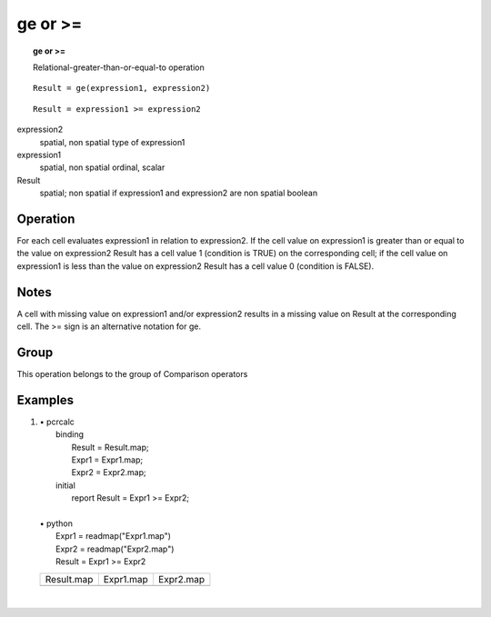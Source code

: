 

.. index::
   single: ge
.. index::
   single: >=
.. _ge:

********
ge or >=
********
.. topic:: ge or >=

   Relational-greater-than-or-equal-to operation

::

  Result = ge(expression1, expression2)

::

  Result = expression1 >= expression2

expression2
   spatial, non spatial
   type of expression1

expression1
   spatial, non spatial
   ordinal, scalar

Result
   spatial; non spatial if expression1 and expression2 are non spatial
   boolean

Operation
=========


For each cell evaluates expression1 in relation to expression2. If the cell value on expression1 is greater than or equal to the value on expression2 Result has a cell value 1 (condition is TRUE) on the corresponding cell; if the cell value on expression1 is less than the value on expression2 Result has a cell value 0 (condition is FALSE).   

Notes
=====


A cell with missing value on expression1 and/or expression2 results in a missing value on Result at the corresponding cell. The >= sign is an alternative notation for ge.  

Group
=====
This operation belongs to the group of  Comparison operators 

Examples
========
#. 
   | • pcrcalc
   |   binding
   |    Result = Result.map;
   |    Expr1 = Expr1.map;
   |    Expr2 = Expr2.map;
   |   initial
   |    report Result = Expr1 >= Expr2;
   |   
   | • python
   |   Expr1 = readmap("Expr1.map")
   |   Expr2 = readmap("Expr2.map")
   |   Result = Expr1 >= Expr2

   ===================================== ==================================== ====================================
   Result.map                            Expr1.map                            Expr2.map                           
   .. image::  ../examples/ge_Result.png .. image::  ../examples/eq_Expr1.png .. image::  ../examples/eq_Expr2.png
   ===================================== ==================================== ====================================

   | 

